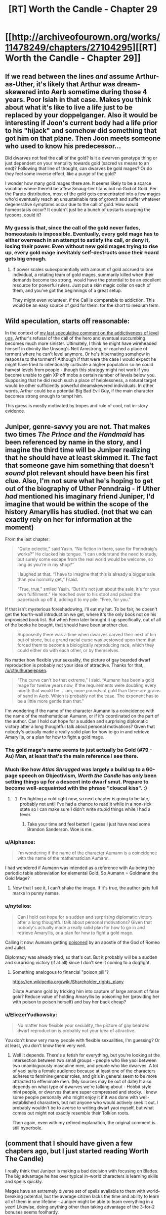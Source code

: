 #+TITLE: [RT] Worth the Candle - Chapter 29

* [[http://archiveofourown.org/works/11478249/chapters/27104295][[RT] Worth the Candle - Chapter 29]]
:PROPERTIES:
:Author: nytelios
:Score: 60
:DateUnix: 1504407688.0
:DateShort: 2017-Sep-03
:END:

** If we read between the lines /and/ assume Arthur-as-Uther, it's likely that Arthur was dream-skewered into Aerb sometime during those 4 years. Poor Isiah in that case. Makes you think about what it's like to live a life just to be replaced by your doppelganger. Also it would be interesting if Joon's current body had a life prior to his "hijack" and somehow did something that got him on that plane. Then Joon meets someone who used to know his predecessor...

Did dwarves not feel the call of the gold? Is it a dwarven genotype thing or just dependent on your mentality towards gold (sacred vs means to an end)? Following that line of thought, can dwarves be gold mages? Or do they feel some inverse effect, like a purge of the gold?

I wonder how many gold mages there are. It seems likely to be a scarce vocation where there'd be a few Smaug-tier titans but no God of Gold. Per the Pareto distribution, most of the gold gets concentrated into a few mages who'd eventually reach an unsustainable rate of growth and suffer whatever degenerative symptoms occur due to the call of gold. How would homeostasis occur? It couldn't just be a bunch of upstarts usurping the tycoons, could it?
:PROPERTIES:
:Author: nytelios
:Score: 14
:DateUnix: 1504458080.0
:DateShort: 2017-Sep-03
:END:

*** My guess is that, since the call of the gold never fades, homeostasis is impossible. Eventually, every gold mage has to either overreach in an attempt to satisfy the call, or deny it, losing their power. Even without new gold mages trying to rise up, every gold mage inevitably self-destructs once their hoard gets big enough.
:PROPERTIES:
:Author: Detsuahxe
:Score: 6
:DateUnix: 1504518151.0
:DateShort: 2017-Sep-04
:END:

**** If power scales subexponentially with amount of gold accrued to one individual, a rotating team of gold mages, summarily killed when their demands become too strong, would have the potential to be an excellent resource for powerful rulers. Just put a skin magic collar on each of them, and you've got the beginnings of a great setup.

They might even volunteer, if the Call is comparable to addiction. This would be an easy source of gold for them: for the short to medium term.
:PROPERTIES:
:Author: entropizer
:Score: 3
:DateUnix: 1504647962.0
:DateShort: 2017-Sep-06
:END:


** Wild speculation, starts off reasonable:

In the context of [[https://www.reddit.com/r/rational/comments/6vy8h8/rt_worth_the_candle_chapter_2425/dm4cs5o/?context=3][my last speculative comment on the addictiveness of level ups]], Arthur's refusal of the call of the hero and eventual succumbing becomes much more sinister. Ultimately, I think he might have wireheaded himself in divinity like Unsong's Neil Armstrong, or reached a place of torment where he can't level anymore. Or he's hibernating somehow in response to the torment? Although if that were the case I would expect he might have tried to intentionally cultivate a higher population so he could harvest levels from people - though this strategy might not work if you become unable to gain XP off mobs a certain number of levels below you. Supposing that he did reach such a place of helplessness, a natural target would be other sufficiently powerful dreamskewered individuals. In other words, Arthur could be a potential Big Bad Evil Guy, if the main character becomes strong enough to tempt him.

This guess is mostly motivated by tropes and rule of cool, not in-story evidence.
:PROPERTIES:
:Author: entropizer
:Score: 8
:DateUnix: 1504582534.0
:DateShort: 2017-Sep-05
:END:


** Juniper, genre-savvy you are not. That makes two times /The Prince and the Handmaid/ has been referenced by name in the story, and I imagine the third time will be Juniper realizing that he should have at least skimmed it. The fact that someone gave him something that doesn't /sound/ plot relevant should have been his first clue. Also, I'm not sure what he's hoping to get out of the biography of Uther Penndraig - if Uther /had/ mentioned his imaginary friend Juniper, I'd imagine that would be within the scope of the history Amaryllis has studied. (not that we can exactly rely on her for information at the moment)

From the last chapter:

#+begin_quote
  “Quite eclectic,” said Yasin. “No fiction in there, save for Penndraig's works?” He clucked his tongue. “I can understand the need to study, but surely some escape from the real world would be welcome, so long as you're in my shop?”

  I laughed at that. “I have to imagine that this is already a bigger sale than you normally get,” I said.

  “True, true,” smiled Yasin. “But it's not just about the sale, it's for your own fulfillment.” He reached over to his stool and picked the paperback up off it, adding it to my pile. “Free, for you.”
#+end_quote

If that isn't mysterious foreshadowing, I'll eat my hat. To be fair, he doesn't get the fourth-wall introduction we get, where it's the only book not on his improvised book list. But when Fenn later brought it up specifically, out of all of the books he bought, that should have been another clue.

#+begin_quote
  Supposedly there was a time when dwarves carved their next of kin out of stone, but a grand racial curse was bestowed upon them that forced them to become a biologically reproducing race, which they could either do with each other, or by themselves.
#+end_quote

No matter how flexible your sexuality, the picture of gay bearded dwarf reproduction is probably not your idea of attractive. Thanks for that, [[/u/cthulhuraejepsen]].

#+begin_quote
  “The curve can't be that extreme,” I said. “Aumann has been a gold mage for twelve years now, if the requirements were doubling every month that would be ... um, more pounds of gold than there are grains of sand in Aerb. Which is probably not the case. The exponent has to be a little more gentle than that.”
#+end_quote

I'm wondering if the name of the character Aumann is a coincidence with the name of the mathematician Aumann, or if it's coordinated on the part of the author. Can I hold out hope for a sudden and surprising diplomatic victory after a long thoughtful talk about personal motivations? Given that nobody's actually made a really solid plan for how to go in and retrieve Amaryllis, or a plan for how to fight a gold mage.
:PROPERTIES:
:Author: Tandemmirror
:Score: 17
:DateUnix: 1504416440.0
:DateShort: 2017-Sep-03
:END:

*** The gold mage's name seems to just actually be Gold (#79 - Au) Man, at least that's the main reference I see there.
:PROPERTIES:
:Author: ivory12
:Score: 23
:DateUnix: 1504417163.0
:DateShort: 2017-Sep-03
:END:


*** Much like how /Atlas Shrugged/ was largely a build up to a 60-page speech on Objectivism, /Worth the Candle/ has only been setting things up for a descent into dwarf smut. Prepare to become well-acquainted with the phrase "cloacal kiss". :)
:PROPERTIES:
:Author: cthulhuraejepsen
:Score: 19
:DateUnix: 1504479914.0
:DateShort: 2017-Sep-04
:END:

**** [[https://i.imgur.com/9YNCVm2.jpg]]
:PROPERTIES:
:Author: josephwdye
:Score: 7
:DateUnix: 1504920468.0
:DateShort: 2017-Sep-09
:END:

***** I'm fighting a cold right now, so next chapter is going to be late, probably not until I've had a chance to read it while in a non-sick state so I can make sure I didn't write stupid things while I had a fever.
:PROPERTIES:
:Author: cthulhuraejepsen
:Score: 7
:DateUnix: 1504935703.0
:DateShort: 2017-Sep-09
:END:

****** Take your time and feel better! I guess I just have read some Brandon Sanderson. Woe is me.
:PROPERTIES:
:Author: josephwdye
:Score: 2
:DateUnix: 1504987916.0
:DateShort: 2017-Sep-10
:END:


*** u/Alphanos:
#+begin_quote
  I'm wondering if the name of the character Aumann is a coincidence with the name of the mathematician Aumann
#+end_quote

I had wondered if Aumann was intended as a reference with Au being the periodic table abbreviation for elemental Gold. So Aumann = Goldmann the Gold Mage?
:PROPERTIES:
:Author: Alphanos
:Score: 10
:DateUnix: 1504417391.0
:DateShort: 2017-Sep-03
:END:

**** Now that I see it, I can't shake the image. If it's true, the author gets full marks in punny names.
:PROPERTIES:
:Author: Tandemmirror
:Score: 5
:DateUnix: 1504465205.0
:DateShort: 2017-Sep-03
:END:


*** u/nytelios:
#+begin_quote
  Can I hold out hope for a sudden and surprising diplomatic victory after a long thoughtful talk about personal motivations? Given that nobody's actually made a really solid plan for how to go in and retrieve Amaryllis, or a plan for how to fight a gold mage.
#+end_quote

Calling it now: Aumann getting [[https://mathnawiofrumi.wordpress.com/story-i-the-prince-and-the-handmaid/][poisoned]] by an apostle of the God of Romeo and Juliet.

Diplomacy was already tried, so that's out. But it probably will be a sudden and surprising victory (if at all) since I don't see it coming to a dogfight.
:PROPERTIES:
:Author: nytelios
:Score: 8
:DateUnix: 1504458788.0
:DateShort: 2017-Sep-03
:END:

**** Something analogous to financial "poison pill"?

[[https://en.wikipedia.org/wiki/Shareholder_rights_plany]]

Dilute Aumann gold by tricking him into capture of large amount of false gold? Reduce value of holding Amaryllis by poisoning her (providing her with poison to poison herself) and buy her back cheap?
:PROPERTIES:
:Author: serge_cell
:Score: 6
:DateUnix: 1504506410.0
:DateShort: 2017-Sep-04
:END:


*** u/EliezerYudkowsky:
#+begin_quote
  No matter how flexible your sexuality, the picture of gay bearded dwarf reproduction is probably not your idea of attractive.
#+end_quote

You don't know very many people with flexible sexualities, I'm guessing? Or at least, you don't know them very well.
:PROPERTIES:
:Author: EliezerYudkowsky
:Score: 11
:DateUnix: 1504502013.0
:DateShort: 2017-Sep-04
:END:

**** Well it depends. There's a fetish for everything, but you're looking at the intersection between two small groups - people who like yaoi between two unambiguously masculine men, and people who like dwarves. A lot of yaoi suits a female audience because at least one of the characters adheres to feminine gender roles, and girls in general seem to be more attracted to effeminate men. (My sources may be out of date) It also depends on what type of dwarves we're talking about - Hobbit style mini people, or dwarves that are super compressed and stocky. I know some people personally who might enjoy it if it was done with well-established characters, but not anyone who would actively seek it out. I probably wouldn't be to averse to writing dwarf yaoi myself, but what comes out might not exactly resemble their Tolkien roots.

Then again, even with my refined explanation, the original comment is still hyperbole.
:PROPERTIES:
:Author: Tandemmirror
:Score: 8
:DateUnix: 1504555052.0
:DateShort: 2017-Sep-05
:END:


** (comment that I should have given a few chapters ago, but I just started reading Worth The Candle)

I really think that Juniper is making a bad decision with focusing on Blades. The big advantage he has over typical in-world characters is learning skills and spells quickly.

Mages have an extremely diverse set of spells available to them with world-breaking potential, but the average citizen lacks the time and ability to learn all of them in one lifetime -- Juniper might be able to learn everything in a /year/! Likewise, doing anything other than taking advantage of the 3-for-2 bonuses seems foolhardy.

Of course, it's not too late to save himself. Juniper would definitely want a bit of PHY anyways, so if he just changes his focus he can still take advantage of his unique traits...
:PROPERTIES:
:Author: munkeegutz
:Score: 5
:DateUnix: 1504662528.0
:DateShort: 2017-Sep-06
:END:
